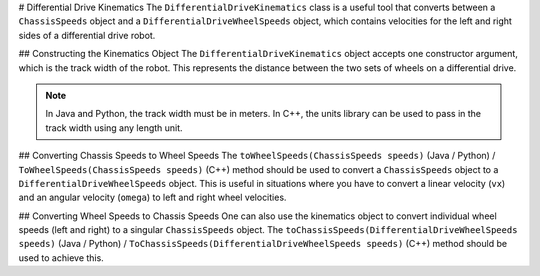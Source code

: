 # Differential Drive Kinematics
The ``DifferentialDriveKinematics`` class is a useful tool that converts between a ``ChassisSpeeds`` object and a ``DifferentialDriveWheelSpeeds`` object, which contains velocities for the left and right sides of a differential drive robot.

## Constructing the Kinematics Object
The ``DifferentialDriveKinematics`` object accepts one constructor argument, which is the track width of the robot. This represents the distance between the two sets of wheels on a differential drive.

.. note:: In Java and Python, the track width must be in meters. In C++, the units library can be used to pass in the track width using any length unit.

## Converting Chassis Speeds to Wheel Speeds
The ``toWheelSpeeds(ChassisSpeeds speeds)`` (Java / Python) / ``ToWheelSpeeds(ChassisSpeeds speeds)`` (C++) method should be used to convert a ``ChassisSpeeds`` object to a ``DifferentialDriveWheelSpeeds`` object. This is useful in situations where you have to convert a linear velocity (``vx``) and an angular velocity (``omega``) to left and right wheel velocities.

.. tab-set-code::

   .. code-block:: java

      // Creating my kinematics object: track width of 27 inches
      DifferentialDriveKinematics kinematics =
        new DifferentialDriveKinematics(Units.inchesToMeters(27.0));

      // Example chassis speeds: 2 meters per second linear velocity,
      // 1 radian per second angular velocity.
      var chassisSpeeds = new ChassisSpeeds(2.0, 0, 1.0);

      // Convert to wheel speeds
      DifferentialDriveWheelSpeeds wheelSpeeds = kinematics.toWheelSpeeds(chassisSpeeds);

      // Left velocity
      double leftVelocity = wheelSpeeds.leftMetersPerSecond;

      // Right velocity
      double rightVelocity = wheelSpeeds.rightMetersPerSecond;

   .. code-block:: c++

      // Creating my kinematics object: track width of 27 inches
      frc::DifferentialDriveKinematics kinematics{27_in};

      // Example chassis speeds: 2 meters per second linear velocity,
      // 1 radian per second angular velocity.
      frc::ChassisSpeeds chassisSpeeds{2_mps, 0_mps, 1_rad_per_s};

      // Convert to wheel speeds. Here, we can use C++17's structured bindings
      // feature to automatically split the DifferentialDriveWheelSpeeds
      // struct into left and right velocities.
      auto [left, right] = kinematics.ToWheelSpeeds(chassisSpeeds);

   .. code-block:: python

      from wpimath.kinematics import DifferentialDriveKinematics
      from wpimath.kinematics import ChassisSpeeds
      from wpimath.units import inchesToMeters

      # Creating my kinematics object: track width of 27 inches
      kinematics = DifferentialDriveKinematics(Units.inchesToMeters(27.0))

      # Example chassis speeds: 2 meters per second linear velocity,
      # 1 radian per second angular velocity.
      chassisSpeeds = ChassisSpeeds(2.0, 0, 1.0)

      # Convert to wheel speeds
      wheelSpeeds = kinematics.toWheelSpeeds(chassisSpeeds)

      # Left velocity
      leftVelocity = wheelSpeeds.left
      # Right velocity
      rightVelocity = wheelSpeeds.right

## Converting Wheel Speeds to Chassis Speeds
One can also use the kinematics object to convert individual wheel speeds (left and right) to a singular ``ChassisSpeeds`` object. The ``toChassisSpeeds(DifferentialDriveWheelSpeeds speeds)`` (Java / Python) / ``ToChassisSpeeds(DifferentialDriveWheelSpeeds speeds)`` (C++) method should be used to achieve this.

.. tab-set-code::

   .. code-block:: java

      // Creating my kinematics object: track width of 27 inches
      DifferentialDriveKinematics kinematics =
        new DifferentialDriveKinematics(Units.inchesToMeters(27.0));

      // Example differential drive wheel speeds: 2 meters per second
      // for the left side, 3 meters per second for the right side.
      var wheelSpeeds = new DifferentialDriveWheelSpeeds(2.0, 3.0);

      // Convert to chassis speeds.
      ChassisSpeeds chassisSpeeds = kinematics.toChassisSpeeds(wheelSpeeds);

      // Linear velocity
      double linearVelocity = chassisSpeeds.vxMetersPerSecond;

      // Angular velocity
      double angularVelocity = chassisSpeeds.omegaRadiansPerSecond;

   .. code-block:: c++

      // Creating my kinematics object: track width of 27 inches
      frc::DifferentialDriveKinematics kinematics{27_in};

      // Example differential drive wheel speeds: 2 meters per second
      // for the left side, 3 meters per second for the right side.
      frc::DifferentialDriveWheelSpeeds wheelSpeeds{2_mps, 3_mps};

      // Convert to chassis speeds. Here we can use C++17's structured bindings
      // feature to automatically split the ChassisSpeeds struct into its 3 components.
      // Note that because a differential drive is non-holonomic, the vy variable
      // will be equal to zero.
      auto [linearVelocity, vy, angularVelocity] = kinematics.ToChassisSpeeds(wheelSpeeds);

   .. code-block:: python

      from wpimath.kinematics import DifferentialDriveKinematics
      from wpimath.kinematics import DifferentialDriveWheelSpeeds
      from wpimath.units import inchesToMeters

      # Creating my kinematics object: track width of 27 inches
      kinematics = DifferentialDriveKinematics(inchesToMeters(27.0))

      # Example differential drive wheel speeds: 2 meters per second
      # for the left side, 3 meters per second for the right side.
      wheelSpeeds = DifferentialDriveWheelSpeeds(2.0, 3.0)

      # Convert to chassis speeds.
      chassisSpeeds = kinematics.toChassisSpeeds(wheelSpeeds)

      # Linear velocity
      linearVelocity = chassisSpeeds.vx

      # Angular velocity
      angularVelocity = chassisSpeeds.omega
